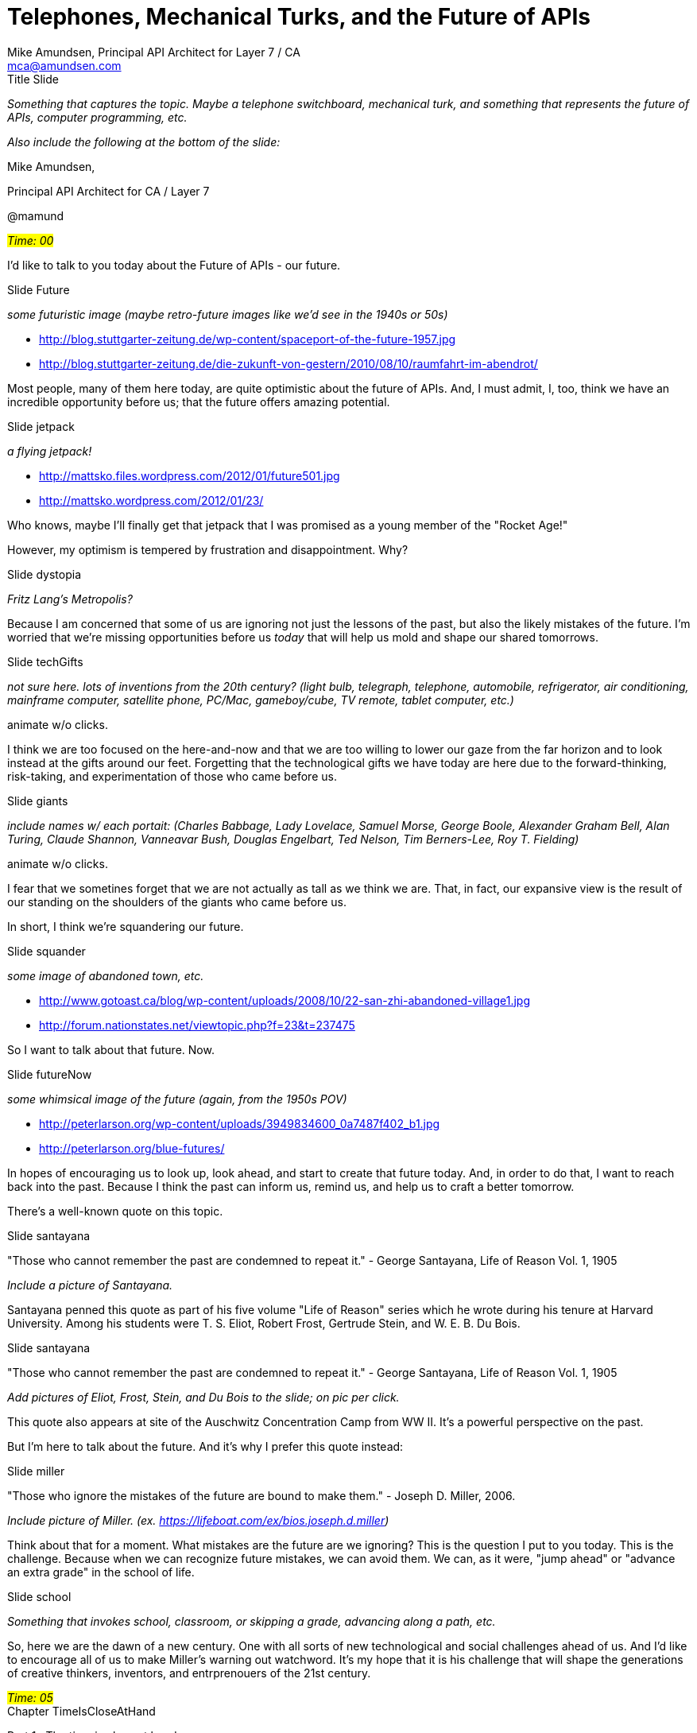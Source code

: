 = Telephones, Mechanical Turks, and the Future of APIs =
:Author: Mike Amundsen, Principal API Architect for Layer 7 / CA
:Email: mca@amundsen.com

.Title Slide
****
_Something that captures the topic. Maybe a telephone switchboard, mechanical turk, and something
that represents the future of APIs, computer programming, etc._

_Also include the following at the bottom of the slide:_

Mike Amundsen, 

Principal API Architect for CA / Layer 7

@mamund
****

.[red]_#Time: 00#_
****
****

I'd like to talk to you today about the Future of APIs - our future. 

.Slide Future
****
_some futuristic image (maybe retro-future images like we'd see in the 1940s or 50s)_
 
 * http://blog.stuttgarter-zeitung.de/wp-content/spaceport-of-the-future-1957.jpg
 * http://blog.stuttgarter-zeitung.de/die-zukunft-von-gestern/2010/08/10/raumfahrt-im-abendrot/
****

Most people, many of them here today, are quite optimistic about the future of APIs. And, I must admit, 
I, too, think we have an incredible opportunity before us; that the future offers amazing potential. 

.Slide jetpack
****
_a flying jetpack!_

 * http://mattsko.files.wordpress.com/2012/01/future501.jpg
 * http://mattsko.wordpress.com/2012/01/23/
****
 
Who knows, maybe I'll finally get that jetpack that I was promised as a young member of the "Rocket Age!"

However, my optimism is tempered by frustration and disappointment. Why? 

.Slide dystopia
****
_Fritz Lang's Metropolis?_
****

Because I am concerned that some of us
are ignoring not just the lessons of the past, but also the likely mistakes of the future. I'm worried that 
we're missing opportunities before us _today_ that will help us mold and shape our shared tomorrows. 

.Slide techGifts
****
_not sure here. lots of inventions from the 20th century? (light bulb, telegraph, telephone, automobile, refrigerator, air conditioning, mainframe computer, satellite phone, PC/Mac, gameboy/cube, TV remote, tablet computer, etc.)_

animate w/o clicks.
****

I think we are too focused on the here-and-now and that we are too willing to lower our gaze from the far horizon and to look
instead at the gifts around our feet. Forgetting that the technological gifts we have today are here due to the forward-thinking, risk-taking, and experimentation of those who came before us. 

.Slide giants
****
_include names w/ each portait:
(Charles Babbage, Lady Lovelace, Samuel Morse, George Boole, Alexander Graham Bell, Alan Turing, Claude Shannon, Vanneavar Bush, Douglas Engelbart, Ted Nelson, Tim Berners-Lee, Roy T. Fielding)_

animate w/o clicks.
****

I fear that we sometines forget that we are not actually as tall as we think we are. That, in fact, our expansive view is the result of our standing on the shoulders of the giants who came before us.

In short, I think we're squandering our future.

.Slide squander
****
_some image of abandoned town, etc._

 * http://www.gotoast.ca/blog/wp-content/uploads/2008/10/22-san-zhi-abandoned-village1.jpg
 * http://forum.nationstates.net/viewtopic.php?f=23&t=237475
****

So I want to talk about that future. Now.

.Slide futureNow
****
_some whimsical image of the future (again, from the 1950s POV)_

 * http://peterlarson.org/wp-content/uploads/3949834600_0a7487f402_b1.jpg
 * http://peterlarson.org/blue-futures/
****

In hopes of encouraging us to look up, look ahead, and start to create that future today. And, in order to do that, 
I want to reach back into the past. Because I think the past can inform us, remind us, and help us to craft a better tomorrow. 

There's a well-known quote on this topic.

.Slide santayana
****
"Those who cannot remember the past are condemned to repeat it." - George Santayana, Life of Reason Vol. 1, 1905

_Include a picture of Santayana._
****

Santayana penned this quote as part of his five volume "Life of Reason" series which he wrote during his tenure
at Harvard University. Among his students were  T. S. Eliot, Robert Frost, Gertrude Stein, and W. E. B. Du Bois.

.Slide santayana
****
"Those who cannot remember the past are condemned to repeat it." - George Santayana, Life of Reason Vol. 1, 1905

_Add pictures of Eliot, Frost, Stein, and Du Bois to the slide; on pic per click._
****

This quote also appears at site of the Auschwitz Concentration Camp from WW II. It's a powerful perspective
on the past. 

But I'm here to talk about the future. And it's why I prefer this quote instead:

.Slide miller
****
"Those who ignore the mistakes of the future are bound to make them." - Joseph D. Miller, 2006.

_Include picture of Miller. (ex. https://lifeboat.com/ex/bios.joseph.d.miller)_
****

Think about that for a moment. What mistakes are the future are we ignoring? This is the question I put
to you today. This is the challenge. Because when we can recognize future mistakes, we can avoid them.
We can, as it were, "jump ahead" or "advance an extra grade" in the school of life.

.Slide school
****
_Something that invokes school, classroom, or skipping a grade, advancing along a path, etc._
****

So, here we are the dawn of a new century. One with all sorts of new technological and social challenges ahead of us. And I'd like to encourage all of us to make Miller's warning out watchword. It's my hope that it is his challenge that will shape the generations of creative thinkers, inventors, and entrprenouers of the 21st century.

.[red]_#Time: 05#_
****
****

.Chapter TimeIsCloseAtHand
****
Part 1 : The time is close at hand
****

Ok, let's start our journey on the road to recognizing future mistakes. And let's do it by, oddly enough,
looking back into the past. Back more than 100 years ago - to the late 1800s - when the world was undergoing an incredible
transformation. 

.Slide bellAndTelephone
****
_Picture of A. G. Bell. and a click animation that reveals an early model telephone._
****

near the close of the last century was Alexander Graham Bell's telephone was transforming the world. While there were a number of other people working on similar projects, it is Bell that the history books remember and credit with most of the success.  At first the telephone seen as a marvel, but only a novelty of teh age.

.slide presidentHayes
****
_picture of President Rutherford B Hayes with quote:_

"That’s an amazing invention, but who would ever want to use one of them?" - R.B. Hayes, 1876.
****

At first, it's utility was thought to be limited to a small segment of society; government officials and the rich. 

However, in relatively short order,  the telephone quickly became a powerful tool in the arsenal of newspaper reporters who saw it's potential to change the speed of information around the globe. Instead of threatening the future of print media, the telephone was seen as a way to improve the quality and accuracy of information in the newspaper. Technically this started with the advent of the telegraph some thirty years before, but the intamcy and immediacy of the telephone greatly sped up the process.

.Slide PhoneUsers
****
_old time newspaper reporter talking on an old time phone._
****

It took some time, but soon another population found the telephone invaluable: business. Telephones expanded the reach of markets, decreased the need for expensive travel, and increased the speed at which information flowed (including information used to buy and sell perishable goods).

.Slide PhoneUsers
****
_add pic of a business man on an old-time phone._
****

And eventually, individuals started installing telephones in their own homes. Telephones made it possible for families to begin to move farther apart and still seem close, increased opportunities for social connection, and spreading information throughout local communities.

.Slide PhoneUsers
****
_add pic of a woman in a domestic setting on an old-time phone._
****

The telephone had arrived. In fact, early figures show that telephone adoption rates were incredible. Installs went from 50k in 1900 to almost 6M in 1910. Ten years!

.Slide addingPhones
****
_shot of the Telephone Adoption Rate graph from gDocs_
****

And with this explosion of communications came an entirely new concept: The Communication Network.

.Slide PhoneUsers
****
_connect all the images from the previous slides to a central switch. this is the network._ 

*replace grey box with switchboard*

 * http://www.corp.att.com/history/images/switchboard_switching.jpg
 * http://www.corp.att.com/history/nethistory/switching.html
 
****

The idea of a "network" was not entirely new. In the early 1800s we built the _Train Network_. In the mid-1800s we created the _Telegraph Network_. But the _Telephone Network_ of the early 20th century was orders of magnitude more distruptive and influential.

.Slide networks
****
_build slide w/ an old-time locomotive, then a telegraph, then a telephone_

build per click
****

Telephones offered the promise of "instant communication" and invoked in people's imagination a network that was, for all intents and purposes _alive_.

.Slide nervousSystem
****
"The time is close at hand when the scattered members of civilized communities will be as closely united, so far as instant communication is concerned, as the various members of the body now are by the nervous system." - Scientific American, 1880

_Include old copy of SA Mag?_

*make the SciAmer reference appear on a click*
**** 

This nervous system - this network of telephones - represented a major technological advance. But it also represented
a problem; one that occurred many times through the history of innovation. All the advancement, all this achievement
depended not on sleek machinery, but on overworked humans.

.Slide SwitchboardRoom
****
_Photo of early switchboard room for telephones. lots of panels, many operators (women, i assume)._
**** 

Brief side note: The first telephone operators where young boys, not women. These boys had come from the ranks of
telegraph offices but, it turned out they were seen as unreliable and troublesome.

In fact, it was in my home city of Cincinnati, OH that W. H. Eckert the head of the local telephone company fired 
all the boys and hired over sixty women to staff the switchboards.

.Slide Eckert
****
"Young ladies are very much superior to boys They are steadier, do not drink beer, and are always on hand." - W. H. Eckert, 1881

_photo of eckert?_
**** 

So, it turns out that the marvel of the age was powered by humans dashing about plugging lines together by hand. 
Each connection between two parties required human intervention. This reliance on humans was just assumed in the beginning. In fact, it was considered an essential feature of the network; a kind of safety valve. A governor on machines.

This was so much a part of the thinking on how machine worked that even in the early 1950s and 60s, as computer networks began to develop, this dependence on humans was considered so important as to be acknolwedged in the very _name_ of these early systems.

.Slide buildSAGEandSABRE
****
_(pics of SAGE and SABRE systems)_

 * http://plyojump.com/classes/images/computer_history/sage_1954.jpg
 * http://plyojump.com/classes/mainframe_era.php
 
 * http://www-03.ibm.com/ibm/history/ibm100/images/icp/T482097A41782S76/us__en_us__ibm100__sage__sabre_reservation_1960__620x350.jpg
 * http://www-03.ibm.com/ibm/history/ibm100/us/en/icons/sabre/

build each image on click

****

The first network of military RADAR computers was created in the 1950s and was known as the SAGE Network. SAGE stood for _Semi-Automatic Ground Environment_.

In the early 1960s, the first widely deployed computer network for business was The _Semi-Automatic Business Research Environment._ You might recognize it by the word _SABRE_.

Why was it so important in the early days to label them "_Semi_-Automatic"? And what was it about this historic dependence networks have on human intervention that is important for us to consider when we think about the future of APIs? 

.[red]_#Time: 15#_
****
****

.Chapter GhostsInTheMachine
****
Part 2 : The ghost in the machine
****

To continue, I need to tell you the other story I wanted to be sure to cover today. This one reaches back even farther into the past. All the way back to the last half of the 18th Century - 1770 to be more exact. Near the end of the Age of Enlightenment. To the House of Hapsburg in Austria and the court of Maria Theresa. 

.Slide MariaTheresa
****
_photo of Maria Theresa (ex. http://en.wikipedia.org/wiki/Maria_Theresa_of_Austria)._
****
Due to a series of military and family cirsumatancdes, Maria Theresa was Austria's monarch at a time when it was deemed unacceptable for women to rule. Technically, she shared the throne w/ her husband Francis the I and, after this death in 1765, with her son until her death in 1780. But, in truth, it was Maria Theresa who was the power behind the House of Hapsburg for close to 40 years. 

By the way, you may not recognize the name of Maria Theresa of Austria, but I bet you would recognise her youngest daughter named Maria Antonia. After she married her French suitor, she changed her name to Marie-Antoinette. Now, Marie-Antoinette is famous for several things. 

.Slide LetThemEatCake
****
_fancy cake (something that might have come from the late 1800s? would be cool if the lettering actually said "Let them eat cake".[e.g. http://allinthenameofnoms.files.wordpress.com/2011/05/let-them-eat-cake-7.jpg])_
****

One of the more famous is the attribution of the meme "Let them eat cake." although it turns out unlikely she
ever actually said that, the meme has stuck over the centuries.

.Slide SchönbrunnPalace
****
_pic of the Schönbrunn Palace_

 * http://en.wikipedia.org/wiki/Sch%C3%B6nbrunn_Palace
****

Anyway, Marie Theresa entertained many skilled inventors and illusionists in her court at Schönbrunn Palace. At one of these events a rather prodigous inventor, Wolfgang von Kempelen, was in attendance. As he watched a magician name Francois Pelletier perform his tricks (most of which involved the use of magnets), he was somewhat appalled at the guillibility of those in the audience and he quickly and easily debunked Pelletier's tricks. 

.Slide magicMagnets
****
_some image that makes magic w/ magnet seem childish_

 * http://www.klutz.com/common/images/products/main/magneticmagic.jpg
****

This amateurish display prompted him to announce to her Highness and all in attendance that, in no more than six months time, he would return with a truely remarkable illusion. One that would baffle anyone who attempted to explain it. His illusion, he claimed, would be truely magical.

.Slide vonKempelen
****
 * http://en.wikipedia.org/wiki/Wolfgang_von_Kempelen
****

Now, Von Kempelen had a reputation as a skilled thinker, engineer, and inventor. He spoke several languages, designed bridges, bulidings, steam-engines, even an early form of a typewriter. His boast was not taken lightly and all waited for his return six months hence to see what he would come up with.

.Slide theTurk
****
_suggest using the drawing/plate for this slide. something that does not look "real" (like the pic)_

 * http://en.wikipedia.org/wiki/The_Turk
****

What he brought with him upon his return was a huge contraption he called the "Chess-Playing Automaton." He told her Majesty that it was a machine that would play chess and always win. It was an incredibly elaborate and ornate with a life-sized maniquine dressed in Turkish garb, holding a long smoking pipe in one hand and manipulating a full-zsized chessboard with the other. 

.Slide theTurk
****
_now use a pic of one of the replicas_

 * http://en.wikipedia.org/wiki/The_Turk
****

All this rested atop a large cabinet filled with gears, cables, levers, and other machinery. There were three compartments, each opening up to reveal part of the apparatus.

.Slide hapsburgsAndOttoman
****
_a few pics that show the wars through the ages_ 

 * http://en.wikipedia.org/wiki/Ottoman%E2%80%93Habsburg_wars
 
automation (w/o clicks) works here
****

It should be noted that the use of Turksih garb for the manequine was a cheeky move. Von Kempelen was well-aware that the Hapsburgs had a long history of war with the Ottoman Empire and that Austrians continued to despise the Turks as a people. Von Kempeleon was a master showman.

All accounts of the event at Schönbrunn Palace indicate Von Kempelen's illusion was a hit. The machine won every chess match it played with anyone who wished to challenge it - usually within 30 minutes. Those in attendance were astonished and her Highness was most impressed. After this single performance, Von Kempelen dismantled the machine and put it into storage, resisting requests for additional appearances of this "Mechanical Turk" as it was then called.

However, in 1781 - ten years after he unvieled his illusion, Maria Theresa's eldest son, Emperor Joseph II, ordered Von Kempelen to re-assemble the Turk and, after a special performance in Vienna, to embark on a tour of Europe.
 
.Slide buildTurkTour1
****
_pics of euro-trash who played the Turk (include France/England/Germany images?)_

 * http://en.wikipedia.org/wiki/Paul_I_of_Russia
 * http://en.wikipedia.org/wiki/La_Tour_d%27Auvergne#Later_history:_Dukes_of_Bouillon_and_Albret
 * http://en.wikipedia.org/wiki/Benjamin_Franklin
 
make it a build-slide (per click) maybe include city names in text as part of the build? (Paris, London, Leipzig, Dresden, Amsterdam)
****

His tour took him to Paris, where - along with a number of well-know chess masters - the machine was pitted against the Grand Duke of Russia, The Duke of Bouillon, even Benjamin Franklin played a round while Franklin was in Paris as US Ambassador to France. From Paris, the machine went on to London, Liepzig, Dresden, and Amsterdam. Eventually, Von Kempelen was able to return home after more than ten years of touring. He, again, placed the machine into storage and there it stayed until his death in 1804.

.Slide whatIsIt
****
_something that indicates the mystery of the machine. a single image? several?_
****
Throughout the thirty years of the machine's display no-one could figure out how it worked. At every opportunity "experts" were invited to attend and inspect the device during performances. Von Kempelen invited them to bring magnets, lodestones, any other items they wished in order to test his machine. On one occasion a "spiritualist" came to view the machine and aftger only a few minutes she left the room in horror saying that it was a vessel for ghosts and demons.

.slide turkReveal
****
_image showing how the turk works_

 * http://farm3.static.flickr.com/2035/2129297744_f3589d8e86.jpg
 * http://bibliodyssey.blogspot.com/2007/12/turk-chess-automaton-hoax.html
 
****

As we now know, the Turk was operated by a chess-playing human hidden inside the cabinet. Von Kempelen used common misdirection in the construction of the box to make it appear it was full of gears when, in fact, the gears where only a thin facade that hid the open compartment with a small chair, a viewport, and levers with which to operate the manequin.

The "ghost in the machine" was a human all along. And the ghost would continue to haunt the machine.

.Slide buildTurkTour1
****
_pics of more peeps who played the Turk (include France/England/Germany images?)_

 * http://en.wikipedia.org/wiki/Napoleon_I_of_France
 * http://en.wikipedia.org/wiki/Catherine_the_Great 
 
make it a build-slide (per click) 

city names: Paris, Milan, London, New York, Boston, Philadelphia, Wash DC, Havana)
****

After Von Kempelen's death, an enhanced version of the machine - one that included the ability to yell our "Check" whenever the machine had cornered the opponent's King - continued traveling, with various owners, for the another 50 years. Along the way it spent a great deal of time in the United States and attracted the attention of Edgar Allen Poe, who published an article about the device in 1836. 

.Slide poeAndTurk
****
 * http://en.wikipedia.org/wiki/Edgar_Allan_Poe
 * http://upload.wikimedia.org/wikipedia/commons/thumb/1/1f/Southern_lit_mess_1837_feb_pym.jpg/220px-Southern_lit_mess_1837_feb_pym.jpg
 
proly need a better image of the "Southern Literary Messenger" possibly april 1936 w/ "Maizel's Chess Player" article shown
****

By the mid-1800s several aticles and even books about the Mechanical Turk were published. There was one that focused, not just on the machine, but on it's inventor Von Kempelen. And one of his more interesting inventions was a "speaking machine." A device Von Kempelen completed not long before his death in 1804.

.Slide speakingMachine
****
 * http://en.wikipedia.org/wiki/Wolfgang_von_Kempelen%27s_Speaking_Machine
 * http://en.wikipedia.org/wiki/Wolfgang_von_Kempelen
 
_(pic of the machine, possibly more than one, and Von Kempelen)_

****

This machine had a keyboard in which produced audible speech through a series of  bellows. While crude in 1804, a greatly improved version was reconstructed by Sir Charles Wheatstone in 1837. Wheatstone was another prodigious inventor. He perfected the English concertina, an early form of the microphone, and was even involved in the creation of telegraph machines in the mid 1800s.


.Slide wheatstoneAndBell
****
 * http://en.wikipedia.org/wiki/Sir_Charles_Wheatstone
 
 
_include pics of the concertina & his telegraph (click animation)_

****

It so happens that one of the people avidly following Wheatstone's work and writings was a young inventor by the name of Alexander Graham Bell. 

And that brings us back to where we began...

.[red]_#Time: 25#_
****
****

.Chapter Slide IgnoringFuture
****
Part 3 : Ignoring the ghosts of the future
****

.Slide AGBell
****
_pic of Alexander Graham Bell_
****

One of the things Alexander Graham Bell insisted upon when he created his telephone is that the devices NOT be sold in pairs.
This was a problem for a number of his early backers. It made no sense to them to sell a customer a _single_ telephone. They
thought "No one will buy a single telephone. They won't have anyone to talk with!" Of course, this turned out to be another
stroke of genius from Bell. If they were sold in pairs, each time a customer wanted to call someone else, they'd need another
telephone!

.Slide lotsOfPhones
****
_pic of phone after phone that eventually fills the screen_
****

Now, to us, having a telephone on your desk at work for every person you want to call seems silly, right? But, in fact, this "selling in pairs" is the exact model we use for Web Services. 

.Slide lotsOfServices
****
_pic of twitter icon + API page, Facebook + API page, (more needed) until the screen is filled up_
****

Each time we create a service (publisher), we create an API (consumer) and each time we want someone to use our service, we
get them to add another `'telephone' to thier desktop. Pretty soon our desktop looks like this:

.Slide phonesOnDesk
****
PC/Mac with lots of telephones, each w/ a WebService icon (twitter, etc.)_
****

Well, actually, our desktop looks like this, right?

.Slide iphoneHomeScreen
****
_pic of iPhone home screen w/ lots of icons_
****

And _that_ is a problem we need to fix.

It's important to remember that we solved this problem for _documents_ back in the late 90s.

.Slide mosaicBrowser
****
_pic of early browser (might need a better image than this)_

 * http://www.wired.com/images_blogs/thisdayintech/2010/04/mos-10.jpg
 * http://www.wired.com/thisdayintech/2010/04/0422mosaic-web-browser/
****

And we _have_ improved that one receiver over the last fifteen years...

.Slide lotsOfBrowsers
****
_build slide of many browsers/brands over the years_
****

But that's old news. We're not in the 'Age of documents' anymore and this receiver is coming up short. We need a new one
that works in the same general way with _all_ the services out there, not just one, and not just the ones we know about
today. It needs to work with services that haven't even been invented yet.

.Slide notSure??
****
_pic of some client? lots of services? maybe a mystery client and has all the services connected?_ 
****

But we don't have this yet. Instead, every time we want to add a new service, we need humans to build us a dedicated client
app and we need to install that app. In fact, it's worse than that. Once we install the dedicated app, we have to keep installing
it over and over again. Each time a new feature is added to the service we need a new version app. It's as if we had a telephone
on our desk at work and then, when a new feature was added, we needed to update the phone dial.

.Slide phoneWithNewDial
****
_pic of classic telephone with 12 buttons, then add a new button ('A'?) to show adding a new feature to the service_
****

Do this enough times and the phone gets to be really hard to deal with.

.Slide phoneWithCrazyDial
****
_pic of phone dial with all sorts of letters and symbols added - it's a mess._
****

But we do that all the time today, right? We keep installing the same app multiple times - whenever the service tells us to - all in hopes that finally it will have all the features we need. 

.Slide installPhoneApps
****
_pic showing the install process. hopefully an ugly example ;)_
****

Because, right now we need human intervention to make all this API stuff work. The API Economy is a gigantic Mechanical Turk.

.Slide updatedTurk
****
_edit this pic?

 * http://4.bp.blogspot.com/-YGavyHPmUEM/UZE2AK7tXOI/AAAAAAAAKEk/bO8LK37c0aY/s1600/turk2.jpg
 * http://bobcanada92.blogspot.com/2013/05/doctor-who-season-7-episode-12.html

****

Think about it. Each time someone wants to set up a new "conversation" between a service and a client app, they need to get an "operator" to make the connection for them.

.Slide apiOperators
****
_two pics: one of switchboard operators (use the one from earlier?) next to one of a room full of programmers in cubicles_

 * http://gurovich.com/site/wp-content/uploads/2011/07/tron-28-office-cubicles.jpg
 * http://gurovich.com/site/2011/07/19/the-dinosaur-feed-pen/
 
****


And each time the service changes that means we need to start a new "conversation" and we need to do it all over again. This
is crazy and it has to stop.

.Slide IndistinguishableFromMagic
****
_(include his pic?)_

_"Any sufficiently advanced technology is indistinguishable from magic." - Arthur C. Clarke (1917 - 2008)_
****

One of the things we learned from Von Kempelen and his chess-playing Turk illusion is that people love the mystery. They want to believe in the magic. 
And we certainly have lots of "magic" around us.

.Slide buildMagic
****
_build slide of all the cool "magic" of the 21st century (cell phone, google glass, retina scan security, driverless car, micro robots, etc.)_
****

But it's important that we not get caught up in the illusion. That we remember that, for now at least, quite a bit of our API Economy remains dependent on the direct laobr of thousands of unseen individuals; people "underneath the tabletop" working the levers for us in order that we can enjoy the magic.

.Slide buildWorkers
****
_build slide of all the human workers at Chinese iPhone factories, programmers in a room, others?)_
****

These are the "ghosts in the machine" - the labor that makes it all possible. And there are limits to this illusion. Like Von Kempelen's Turk, we are, sooner or later, bound to be shown up for the charlatan's that we are. If we want to move the API Economy to a point where it is truely scalable and sustainable, we must rid ourselves of this belief in ghosts and magic. 

The telephone network was able to achieve this. As early as 1920, Panel Switches began to appear. They were mechanical; they threw
latches to complete connections.

.Slide switchBuild
****
_build slide with the following:_

_Panel Switch_ 

 * http://upload.wikimedia.org/wikipedia/commons/0/09/Panel_switch_district_selector_frame.jpg
 * http://en.wikipedia.org/wiki/Panel_switch
 
****

In the early 1960s electronic switches appeared using wire relays to complete the connections.

.Slide switchBuild
****
_build slide with the following:_

_Electronic Switches_ 

 * http://www.centralofficeonline.com/Summerside.jpg
 * http://www.centralofficeonline.com/step.html
 
****

And it was in the 1970s that we start to see fully digital switching gear for telephone connections.

.Slide switchBuild
****
_build slide with the following:_

_Digital Switches_ 

 * http://home.feierabend.com/lahnelster/bild72.jpg
 * http://www.zuoda.net/search.aspx?q=alcatel++cem&offset=500
 
****

Now, that's close to 100 years between the invention of the phone and fully digital switching. But it's less than fifty years
after the telephone is invented before the first automated switches are widespread. That's just over two generations.

For another example, the first Robotic Arm was patented in 1954 by Devol and Engleberger. Within five years this robot (called the UNIMATE) was installed at a General Motors assembly plant in New Jersey.

.Slide devolUnimate
****
_pic of Devol and Englerberger? and then the UNIMATE (make it a build slide?)_

 * http://www.blogcdn.com/www.engadget.com/media/2011/08/8-16-2011devol1-obit.jpg (pretty sure this is both of them)
 * http://www.engadget.com/2011/08/16/george-devol-creator-of-the-first-industrial-robot-arm-dies-at/

 * http://www.wfs.org/Upload/pictures/futuristmj2013_unimate.jpg?1364864571
 * http://www.wfs.org/futurist/2013-issues-futurist/may-june-2013-vol-47-no-3/robots-work-toward-smarter-factory
****

Ford's first moving assembly line appeared in 1913.

.slide fordAssemblyLine
****
_this is an OK pic. might be better out there?_

 * http://cliojournal.wikispaces.com/file/view/ford-model-a-assembly-line.jpg/224235130/ford-model-a-assembly-line.jpg
 * http://cliojournal.wikispaces.com/1920+Motor+car
 
****

Again, that's about two generations between the the Turk-style work and automation. Two generations.

.slide robotCarFactory
****
 * http://thebreakthrough.org/images/main_image/robot_arms_at_car_factory.jpg
 * http://thebreakthrough.org/index.php/programs/economic-growth/P21
****

Now let's look at our world - the World Wide Web.

.slide wwwAndCERN
****
_pic of tim BL (and maybe the first WWW computer) proly standard quote layout here_

 * http://home.web.cern.ch/about/birth-web
 * http://home.web.cern.ch/sites/home.web.cern.ch/files/styles/medium/public/image/about_section_page/2013/01/bernerslee.jpg?itok=_ycR_q-1
 * http://www.w3.org/History/1989/Image1.gif
 * http://www.w3.org/History/1989/proposal.html

include this quote: "A web of nodes in which the user can browse at will" 
****

in 1993 The Organization for Nuclear Research (also known as CERN) announced that the World Wide Web - as designed by Tim Berners-Lee - was free for all to use. Twenty years ago this year. That's one generation - in human terms. 

But there are some who think that a "generation" should be computed differently in this digital age. Estimates of the "generation rate" of the Internet to be between five and seven years. IOW, one "human" year is equal to five "Internet year." At that rate, we're now wrapping up our fourth generation. Four generations and we're still dependent on the same assembly lines, manual labor, and switchboard operators we relied upon at the very start. That's a bummer.

.Slide mooresLaw
****
_not sure what to do here. Would like some image/graphic that speaks to this "Internet Years" v. "Human Years" idea._
****

But maybe the estimates don't mean much here. Maybe we should stick to using the same measure as all the others. In that case, we're only one more generation away from truly automating the Web and scaling the API Economy past the limits of human labor. Does that sound right? Do we need to wait another twenty years before we break free of manually editing each API every time it changes?

.Slide 20yrsFromNow
****
_something that shows the passage of time, maybe a stack of calendars with 2033 on the top with a date circled and the note "Automate the Web today" like a to-do item_

****

I hope not. I'd hate to think of the kind of world where we have tens of thousands mechanical turks operating behind the scenes all over the world propping up our API Economy. What would that be like? 

.Slide HgWellsFuture
****
_pic of eloi meeting center?_

 * http://www.idyllopuspress.com/meanwhile/images2/tm_eloisphinxes.jpg
 * http://www.idyllopuspress.com/meanwhile/6310/george-pals-time-machine/
****

The author H.G. Wells had a pretty strong opinion of what our future would look like if we forced not just the 
ghosts, but the machines themselves into an underground paraellel existence.

.Slide HgWellsFuture
****
_add Morlock & Eloi pics_

 * http://3.bp.blogspot.com/-rkMjEKpNKA4/TgJFl2L8VLI/AAAAAAAAAYk/_wag2q6xOF4/s1600/morlocks.jpg
 * http://twocrabapples.blogspot.com/2012/04/savior-who-descends-gospel-and-time.html
 * http://www.offscreen.com/images/Eloi.jpg
 * http://www.offscreen.com/index.php/pages/essays/vertical_topography/
****

As stark as his vision was, it showed a clear understanding of the possible dangers of ignoring the ghosts in the 
machine. While I don't think we're heading for this kind of dystopia, I do think some of us continue ignore the humans that power our lives today. And I worry that we're not always doing as much as we can to elminate the ghosts.

So what can we do? What tangible work is before us that allows us to pay heed both Santayana and Miller?

.Slide SantayanaAndMiller
****
_a build slide (per click) of Santayana & Quote (see above) and Miller and quote (see above)_
****

First, we need to internalize the lessons from UNIMATE.

.Slide unimateLesson
****
_see devolUnimate slide. show me the device alone?
****

UNIMATE worked well because it did one thing and one thing well - it handled large metal castsing and welded them to vehicle chassis. It didn't polay chess or speak. It did an important job that relieved humans of dangerous work. 

UNIMATE embodied a principle that became central to the Unix operating system 15 years later.

.slide McIlroyUnix
****
_ pic of Doug Mcilroy_

"Write programs that do one thing and do it well." - 1978

 * http://en.wikipedia.org/wiki/Unix_philosophy#McIlroy:_A_Quarter_Century_of_Unix
 * http://en.wikipedia.org/wiki/Douglas_McIlroy
 * http://www.dartmouth.edu/~news/releases/2006/02/13.html
  
(use standard image & quote slide layout you have in this deck)
****

We need to create services that do one thing and do it well." We need to stop tyring to create crazy telephones.

.Slide phoneWithCrazyDial (repeat)
****
_pic of phone dial with all sorts of letters and symbols added - it's a mess._
****

We need to stop releasing services "in pairs." and to do that, we need to pay attenion to the second-half of McIlroy's 1978 quote:

.slide buildMcIlroyUnix
****
_ pic of Doug Mcilroy_

"Write programs that do one thing and do it well. Write programs to work together." - 1978

(use standard image & quote slide layout you have in this deck)
****

We need to stop trying to stuff more humans inside Mechancial Turks.

.slide moreHumansInTurks
****

_get a pick/drawing of a Truk - one that has the doors open - and animate a handful of cartoony humans (stick figures? getting pushed into the doorway. They're overflowing and easily won't fit._
****

Instead, we need to create services that work via automated switching.

.Slide automatedSwitch
****
_build slide with the following:_

_Digital Switches_ 

 * http://home.feierabend.com/lahnelster/bild72.jpg
 * http://www.zuoda.net/search.aspx?q=alcatel++cem&offset=500
 
****

We need to stop pretending every service is on an island.

.Slide serviceIslands
****
_slide that shows lots of tiny tropical islands, each with a single Web service (twitter, facebook, google, etc.) icon on it._
****

We need to start thinking and acting like we're all in the same boat together. 

.Slide serviceBoat
****
_all the web services riding on a giant yatch or cruise ship (twitter, facebook, google, etc.) icon on it._
****

We need to design and implement services that, from day one, inter-operate. We need to create modular, plug-able, composable services and enable client applications to use these components as they wish.

And again, I have to say that the hardware world is ahead of this again. A company called _PhoneBloks_ has released a design idea where the smart phone is fully customizable via a set of inter-operating parts.

.Slide phoneBloks
****
 * http://thenextweb.com/gadgets/2013/09/11/phonebloks-lego-like-modular-smartphone-wants-to-make-disposable-devices-a-thing-of-the-past/
 * http://cdn1.tnwcdn.com/wp-content/blogs.dir/1/files/2013/09/Phonebloks.png
****

Users can assemble and re-arrange the parts to optimize the smart phone for their needs. Upgrade the camera, less storage for more battery life, etc. This is do-able today. 

And we can do it, too. In fact, since we work in software (not hardware) we could do it faster, cheaper, sooner. If we commit to this vision of inter-operable services based on automated generic switching instead of custom-built APIs we can solve this problem in less than 20 years. We can all have Jetpacks!

.Slide jetPackRepeat
****
****

We havde all the talent and skill right here in this room to make this happen. We just need to sieze the day and charge ahead. We have the opportunity to skip ahead in class,

.Slide classroomRepeat
****
****

To avoid the mistakes of the future, 

.Slide millerRepeat
****
****

and to build a world where _(closing line needed here)_

.Slide futureRepeat
****
****

Thank you.

.[red]_#Time: 30#_
****
****

.Title Slide
****
_same as starter slide_
****









